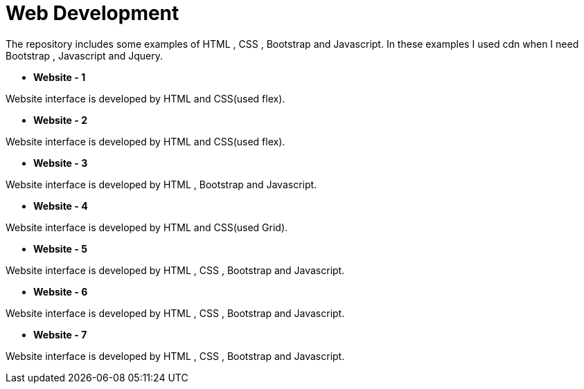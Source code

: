 = Web Development

The repository includes some examples of HTML , CSS , Bootstrap and Javascript.
In these examples I used cdn when I need Bootstrap , Javascript and Jquery.

* *Website - 1*

Website interface is developed by HTML and CSS(used flex).

* *Website - 2*

Website interface is developed by HTML and CSS(used flex).

* *Website - 3*

Website interface is developed by HTML , Bootstrap and Javascript.

* *Website - 4*

Website interface is developed by HTML and CSS(used Grid).

* *Website - 5*

Website interface is developed by HTML , CSS , Bootstrap and Javascript.

* *Website - 6*

Website interface is developed by HTML , CSS , Bootstrap and Javascript.

* *Website - 7*

Website interface is developed by HTML , CSS , Bootstrap and Javascript.

